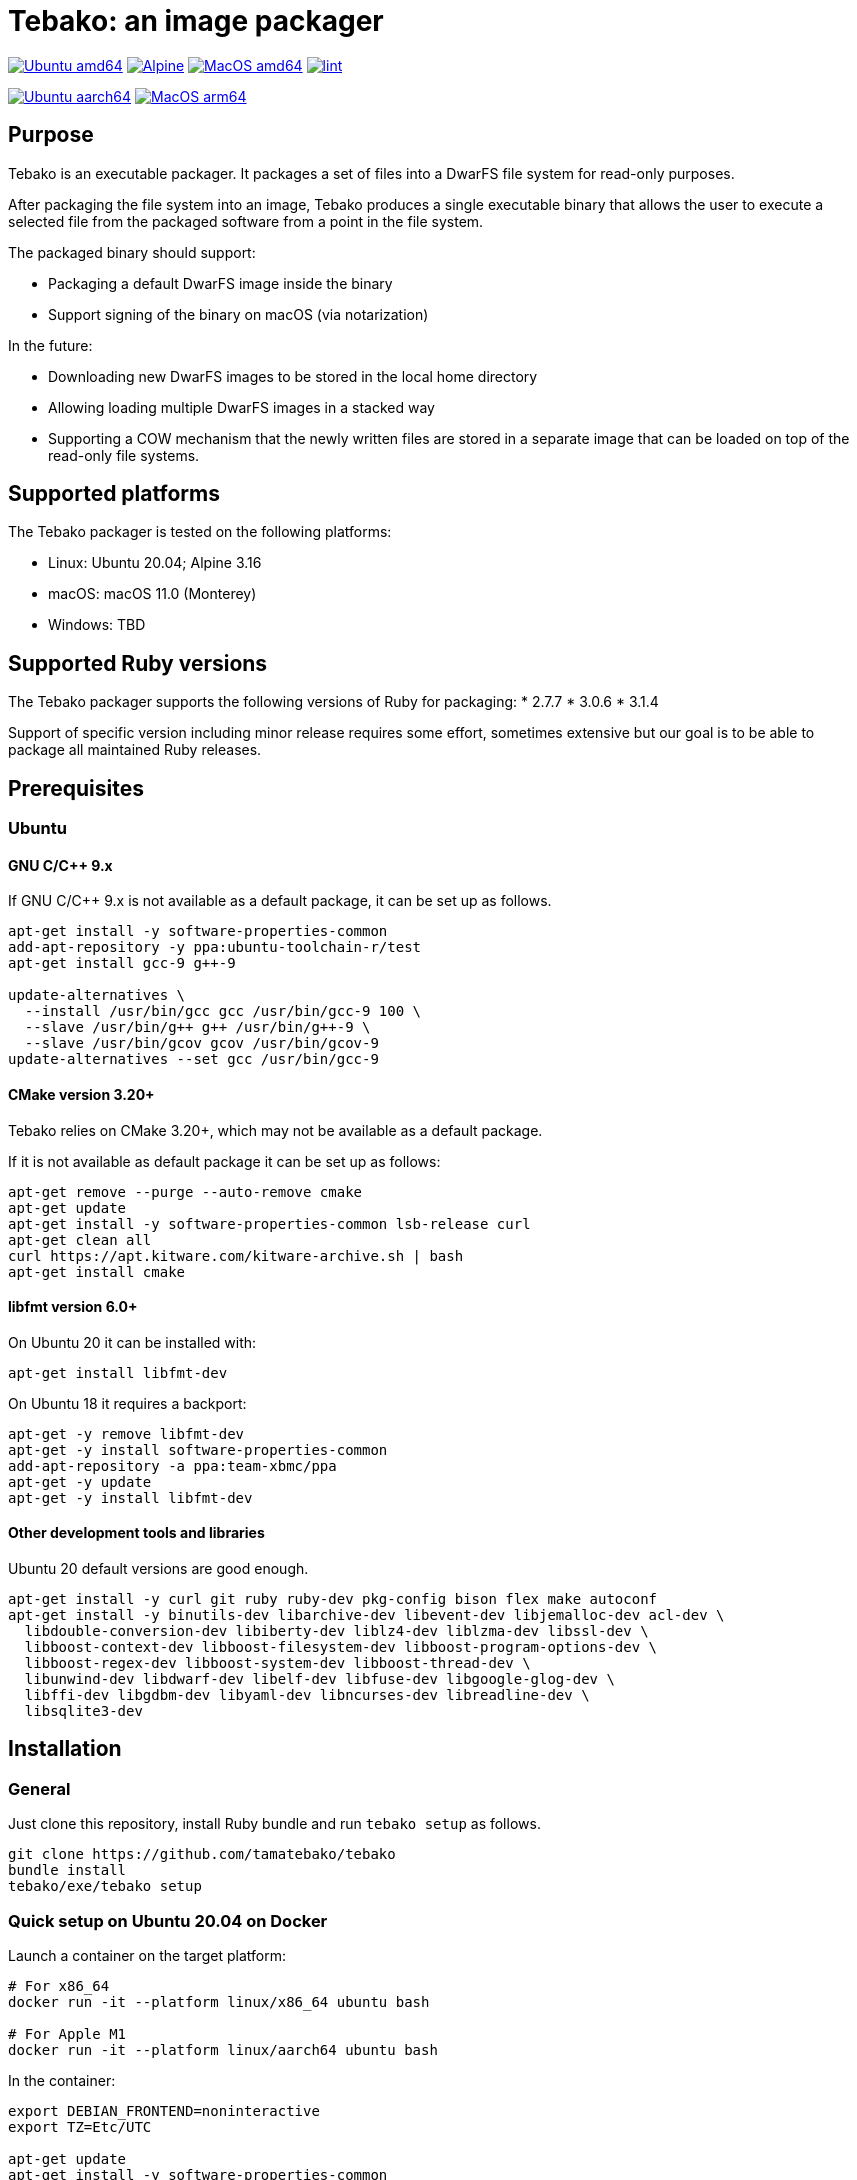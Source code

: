 = Tebako: an image packager

image:https://github.com/tamatebako/tebako/actions/workflows/ubuntu.yml/badge.svg["Ubuntu amd64", link="https://github.com/tamatebako/tebako/actions/workflows/ubuntu.yml"]
image:https://github.com/tamatebako/tebako/actions/workflows/alpine.yml/badge.svg["Alpine", link="https://github.com/tamatebako/tebako/actions/workflows/alpine.yml"]
image:https://github.com/tamatebako/tebako/actions/workflows/macos.yml/badge.svg["MacOS amd64", link="https://github.com/tamatebako/tebako/actions/workflows/macos.yml"]
image:https://github.com/tamatebako/tebako/actions/workflows/lint.yml/badge.svg["lint", link="https://github.com/tamatebako/tebako/actions/workflows/lint.yml"]

image:https://api.cirrus-ci.com/github/tamatebako/tebako.svg?branch=main&task=ubuntu-aarch64["Ubuntu aarch64", link="https://cirrus-ci.com/github/tamatebako/tebako"]
image:https://api.cirrus-ci.com/github/tamatebako/tebako.svg?branch=main&task=macos-arm64["MacOS arm64", link="https://cirrus-ci.com/github/tamatebako/tebako"]

== Purpose

Tebako is an executable packager. It packages a set of files into a DwarFS file
system for read-only purposes.

After packaging the file system into an image, Tebako produces a single
executable binary that allows the user to execute a selected file from the
packaged software from a point in the file system.

The packaged binary should support:

* Packaging a default DwarFS image inside the binary
* Support signing of the binary on macOS (via notarization)

In the future:

* Downloading new DwarFS images to be stored in the local home directory
* Allowing loading multiple DwarFS images in a stacked way
* Supporting a COW mechanism that the newly written files are stored
  in a separate image that can be loaded on top of the read-only file systems.

== Supported platforms

The Tebako packager is tested on the following platforms:

* Linux: Ubuntu 20.04; Alpine 3.16
* macOS: macOS 11.0 (Monterey)
* Windows: TBD

== Supported Ruby versions

The Tebako packager supports the following versions of Ruby for packaging:
* 2.7.7
* 3.0.6
* 3.1.4

Support of specific version including minor release requires some effort, sometimes extensive
but our goal is to be able to package all maintained Ruby releases.

== Prerequisites

=== Ubuntu

==== GNU C/C++ 9.x

If GNU C/C++ 9.x is not available as a default package, it can be set up as
follows.

[source,sh]
----
apt-get install -y software-properties-common
add-apt-repository -y ppa:ubuntu-toolchain-r/test
apt-get install gcc-9 g++-9

update-alternatives \
  --install /usr/bin/gcc gcc /usr/bin/gcc-9 100 \
  --slave /usr/bin/g++ g++ /usr/bin/g++-9 \
  --slave /usr/bin/gcov gcov /usr/bin/gcov-9
update-alternatives --set gcc /usr/bin/gcc-9
----

==== CMake version 3.20+

Tebako relies on CMake 3.20+, which may not be available as a default package.

If it is not available as default package it can be set up as follows:

[source,sh]
----
apt-get remove --purge --auto-remove cmake
apt-get update
apt-get install -y software-properties-common lsb-release curl
apt-get clean all
curl https://apt.kitware.com/kitware-archive.sh | bash
apt-get install cmake
----

==== libfmt version 6.0+

On Ubuntu 20 it can be installed with:

[source,sh]
----
apt-get install libfmt-dev
----

On Ubuntu 18 it requires a backport:

[source,sh]
----
apt-get -y remove libfmt-dev
apt-get -y install software-properties-common
add-apt-repository -a ppa:team-xbmc/ppa
apt-get -y update
apt-get -y install libfmt-dev
----

==== Other development tools and libraries

Ubuntu 20 default versions are good enough.

[source,sh]
----
apt-get install -y curl git ruby ruby-dev pkg-config bison flex make autoconf
apt-get install -y binutils-dev libarchive-dev libevent-dev libjemalloc-dev acl-dev \
  libdouble-conversion-dev libiberty-dev liblz4-dev liblzma-dev libssl-dev \
  libboost-context-dev libboost-filesystem-dev libboost-program-options-dev \
  libboost-regex-dev libboost-system-dev libboost-thread-dev \
  libunwind-dev libdwarf-dev libelf-dev libfuse-dev libgoogle-glog-dev \
  libffi-dev libgdbm-dev libyaml-dev libncurses-dev libreadline-dev \
  libsqlite3-dev
----


== Installation

=== General

Just clone this repository, install Ruby bundle and run `tebako setup` as follows.

[source,sh]
----
git clone https://github.com/tamatebako/tebako
bundle install
tebako/exe/tebako setup
----

=== Quick setup on Ubuntu 20.04 on Docker

Launch a container on the target platform:

[source,sh]
----
# For x86_64
docker run -it --platform linux/x86_64 ubuntu bash

# For Apple M1
docker run -it --platform linux/aarch64 ubuntu bash
----

In the container:

[source,sh]
----
export DEBIAN_FRONTEND=noninteractive
export TZ=Etc/UTC

apt-get update
apt-get install -y software-properties-common
add-apt-repository -y ppa:ubuntu-toolchain-r/test
apt-get install -y gcc-9 g++-9

update-alternatives --install /usr/bin/gcc gcc /usr/bin/gcc-9 100 --slave /usr/bin/g++ g++ /usr/bin/g++-9 --slave /usr/bin/gcov gcov /usr/bin/gcov-9
update-alternatives --set gcc /usr/bin/gcc-9

apt-get install -y curl git ruby ruby-dev pkg-config bison flex make autoconf
curl https://apt.kitware.com/kitware-archive.sh | bash
apt-get install -y cmake

apt-get install -y binutils-dev libarchive-dev libevent-dev libjemalloc-dev acl-dev \
  libdouble-conversion-dev libiberty-dev liblz4-dev liblzma-dev libssl-dev \
  libboost-context-dev libboost-filesystem-dev libboost-program-options-dev \
  libboost-regex-dev libboost-system-dev libboost-thread-dev \
  libunwind-dev libdwarf-dev libelf-dev libfuse-dev libgoogle-glog-dev \
  libffi-dev libgdbm-dev libyaml-dev libncurses-dev libreadline-dev \
  libsqlite3-dev

apt-get install -y libfmt-dev

git clone https://github.com/tamatebako/tebako
bundle install
tebako/exe/tebako setup
----


== Usage

=== Commands

==== Setup
Collect and builds Tebako packager and install them for Tebako packager.

Tebako supports several configurations at a single system given that their root
directories differ and nultiple Ruby versions within single configuration

[source,sh]
----
<install-folder>/exe/tebako setup     \
  [-p |--prefix=<tebako-root-folder>] \
  [-R | --Ruby=<2.7.7|3.0.6|3.1.4>]
----

Where:

* `<tebako-root-folder>`, the Tebako setup folder (optional, defaults to current
folder)

* `Ruby` parameter defines Ruby version that will be packaged (optional, defaults to 3.0.6)


==== Press

This command "presses" a Ruby project using the Tebako setup from the Tebako root
folder (`<tebako-root-folder>`).

[source,sh]
----
<install-folder>/exe/tebako press     \
  [-p |--prefix=<tebako-root-folder>] \
  [-R | --Ruby=<2.7.7|3.0.6|3.1.4>]   \
  -r|--root=<project-root-folder>     \
  -e|--entry-point=<entry-point>      \
  [-o |--output=<packaged file name>] \
  [-l|--log-level=<error|warn|debug|trace>]
----

Where:

* `<tebako-root-folder>`, the Tebako setup folder (optional, defaults to current
folder)

* `Ruby` parameter defines Ruby version that will be packaged (optional, defaults to 3.0.6)

* `<project-root>`, a folder at the host source file system where project files
are located

* `<entry-point>`, an executable file (binary executable or script) that shall
be started when packaged file is called

* `output`, the output file name (optional, defaults to `<current folder>/<entry
point base name`)

* `log-level`, the logging level for tebako built-in memory filesystem driver (optional, defaults to `error`)

[example]
====
[source,sh]
----
exe/tebako press \
  --root='~/projects/myproject' \
  --entry=start.rb \
  --output=/temp/myproject.tebako
----
====

==== Clean

This command deletes tebako artifacts created by setup and press commands.
Normally you do not need to do it since tebako packager optimizes artifacts lifecycle on its own.

[source,sh]
----
exe/tebako press \
  [-p |--prefix=<tebako-root-folder>]
----

Where:

* `<tebako-root-folder>`, the Tebako setup folder (optional, defaults to current
folder)

[example]
====
[source,sh]
----
exe/tebako clean --root='~/projects/myproject'
----
====

=== Exit codes

[cols,"a,a"]
|===
| Code | Condition

| 0    | No error
| 1    | Invalid command line
| 101  | `tebako setup` failed at configuration step
| 102  | `tebako setup` failed at build step
| 103  | `tebako press` failed at configuration step
| 104  | `tebako press` failed at build step
| 253  | Unsupported Ruby version
| 254  | Unsupported operating systems
| 255  | Internal error

|===

== Image extraction

Tebako provides an option to an extract filesystem from a package to local
folder for verification or execution.

[source,sh]
----
<tebako-packaged-executable> --tebako-extract [<root folder for extracted filesystem>]
----

Where,

* `<root folder for extracted filesystem>` is optional and defaults to
  `source_filesystem`

[example]
====
Extracting Tebako content from the `metanorma` package:

[source,sh]
----
metanorma --tebako-extract temp-image
----
====

The `--tebako-extract` option actually runs the following Ruby script:

[source,ruby]
----
require 'fileutils'
FileUtils.copy_entry '<in-memory filesystem root>', ARGV[2] || 'source_filesystem'
----



== Ruby packaging specification

This is high-level description of the Tebako Ruby packaging mechanism.
This specification was inspired by the `ruby-packer` approach.

NOTE: For various reasons, Tebako Ruby is a fully separate implementation,
no line of code was copied from `ruby-packer`.

Depending on the configuration files that are present in the root project folder,
the Tebako Ruby packager support five different scenarios:

[cols="a,a,a,a"]
|===
| Scenario | `*.gemspec` | `Gemfile`  | `*.gem`

| 1        |     No    |   No     |   No
| 2        |     No    |   No     |   One
| 3        |    One    |   No     |   Any
| 4        |    One    |   One    |   Any
| 5        |     No    |   One    |   Any
| Error    |     No    |   No     |Two or more
| Error    |Two or more|   Any    |   Any

|===

These scenarios differ in what files are packaged and where the entry point is
located, as follows:

[cols="a,a,a,a"]
|===
| Scenario | Description | Packaging | Entry point

| 1
| Simple ruby script
| Copy `<project-root>` with all sub-folders to packaged filesystem
| `<mount_point>/local/<entry_point base name>`

| 2
| Packaged gem
| Install the gem with `gem install` to packaged filesystem
| `<mount_point>/bin/<entry_point base name>` (i.e., binstub is expected)

| 3
| Gem source, no `bundler`
|
. Build the gem using `gem build` command at the host
. Install it with `gem install` to packaged filesystem

| `<mount_point>/bin/<entry_point base name>` (i.e., binstub is expected)

| 4
| Gem source, `bundler`
|
. Collect dependencies at the host with `bundle install`
. Build the gem using `gem build` command
. Install it with `gem install` to packaged file system

| `<mount_point>/bin/<entry_point base name>` (i.e., binstub is expected)

| 5
| Rails project
| Deploy project to packaged filesystem using `bundle install`
| `<mount_point>/local/<entry_point base name>`

|===


== Trivia: origin of name

"tamatebako" (玉手箱) is the treasure box given to Urashima Taro in the Ryugu,
for which he was asked not to open if he wished to return. He opened the box
upon the shock from his return that three hundred years has passed. Apparently
what was stored in the box was his age.

This packager was made to store Ruby and its gems, and therefore named after
the said treasure box (storing gems inside a treasure box).

Since "tamatebako" is rather long for the non-Japanese speaker, we use "tebako"
(手箱, also "tehako") instead, the generic term for a personal box.
